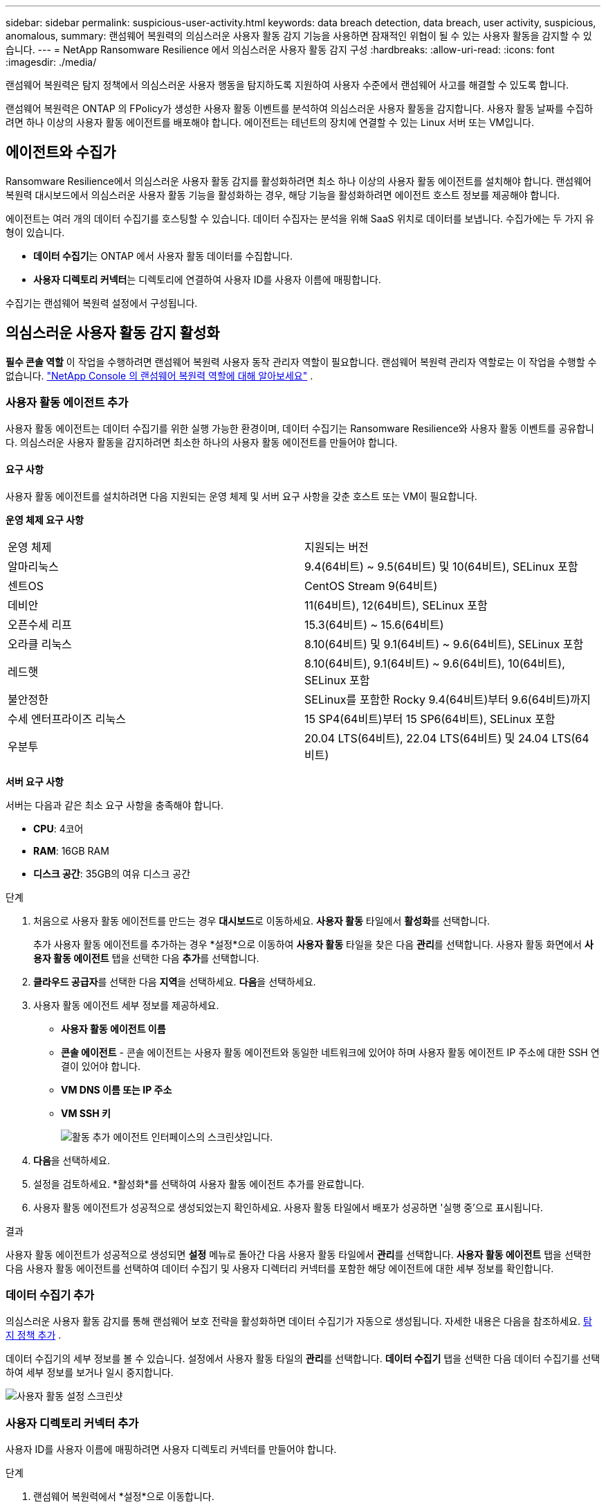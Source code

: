 ---
sidebar: sidebar 
permalink: suspicious-user-activity.html 
keywords: data breach detection, data breach, user activity, suspicious, anomalous, 
summary: 랜섬웨어 복원력의 의심스러운 사용자 활동 감지 기능을 사용하면 잠재적인 위협이 될 수 있는 사용자 활동을 감지할 수 있습니다. 
---
= NetApp Ransomware Resilience 에서 의심스러운 사용자 활동 감지 구성
:hardbreaks:
:allow-uri-read: 
:icons: font
:imagesdir: ./media/


[role="lead"]
랜섬웨어 복원력은 탐지 정책에서 의심스러운 사용자 행동을 탐지하도록 지원하여 사용자 수준에서 랜섬웨어 사고를 해결할 수 있도록 합니다.

랜섬웨어 복원력은 ONTAP 의 FPolicy가 생성한 사용자 활동 이벤트를 분석하여 의심스러운 사용자 활동을 감지합니다.  사용자 활동 날짜를 수집하려면 하나 이상의 사용자 활동 에이전트를 배포해야 합니다.  에이전트는 테넌트의 장치에 연결할 수 있는 Linux 서버 또는 VM입니다.



== 에이전트와 수집가

Ransomware Resilience에서 의심스러운 사용자 활동 감지를 활성화하려면 최소 하나 이상의 사용자 활동 에이전트를 설치해야 합니다.  랜섬웨어 복원력 대시보드에서 의심스러운 사용자 활동 기능을 활성화하는 경우, 해당 기능을 활성화하려면 에이전트 호스트 정보를 제공해야 합니다.

에이전트는 여러 개의 데이터 수집기를 호스팅할 수 있습니다.  데이터 수집자는 분석을 위해 SaaS 위치로 데이터를 보냅니다.  수집가에는 두 가지 유형이 있습니다.

* **데이터 수집기**는 ONTAP 에서 사용자 활동 데이터를 수집합니다.
* **사용자 디렉토리 커넥터**는 디렉토리에 연결하여 사용자 ID를 사용자 이름에 매핑합니다.


수집기는 랜섬웨어 복원력 설정에서 구성됩니다.



== 의심스러운 사용자 활동 감지 활성화

*필수 콘솔 역할* 이 작업을 수행하려면 랜섬웨어 복원력 사용자 동작 관리자 역할이 필요합니다. 랜섬웨어 복원력 관리자 역할로는 이 작업을 수행할 수 없습니다. link:https://docs.netapp.com/us-en/console-setup-admin/reference-iam-ransomware-roles.html["NetApp Console 의 랜섬웨어 복원력 역할에 대해 알아보세요"^] .



=== 사용자 활동 에이전트 추가

사용자 활동 에이전트는 데이터 수집기를 위한 실행 가능한 환경이며, 데이터 수집기는 Ransomware Resilience와 사용자 활동 이벤트를 공유합니다.  의심스러운 사용자 활동을 감지하려면 최소한 하나의 사용자 활동 에이전트를 만들어야 합니다.



==== 요구 사항

사용자 활동 에이전트를 설치하려면 다음 지원되는 운영 체제 및 서버 요구 사항을 갖춘 호스트 또는 VM이 필요합니다.

**운영 체제 요구 사항**

[cols="2"]
|===


| 운영 체제 | 지원되는 버전 


| 알마리눅스 | 9.4(64비트) ~ 9.5(64비트) 및 10(64비트), SELinux 포함 


| 센트OS | CentOS Stream 9(64비트) 


| 데비안 | 11(64비트), 12(64비트), SELinux 포함 


| 오픈수세 리프 | 15.3(64비트) ~ 15.6(64비트) 


| 오라클 리눅스 | 8.10(64비트) 및 9.1(64비트) ~ 9.6(64비트), SELinux 포함 


| 레드햇 | 8.10(64비트), 9.1(64비트) ~ 9.6(64비트), 10(64비트), SELinux 포함 


| 불안정한 | SELinux를 포함한 Rocky 9.4(64비트)부터 9.6(64비트)까지 


| 수세 엔터프라이즈 리눅스 | 15 SP4(64비트)부터 15 SP6(64비트), SELinux 포함 


| 우분투 | 20.04 LTS(64비트), 22.04 LTS(64비트) 및 24.04 LTS(64비트) 
|===
**서버 요구 사항**

서버는 다음과 같은 최소 요구 사항을 충족해야 합니다.

* **CPU**: 4코어
* **RAM**: 16GB RAM
* **디스크 공간**: 35GB의 여유 디스크 공간


.단계
. 처음으로 사용자 활동 에이전트를 만드는 경우 **대시보드**로 이동하세요.  **사용자 활동** 타일에서 **활성화**를 선택합니다.
+
추가 사용자 활동 에이전트를 추가하는 경우 *설정*으로 이동하여 **사용자 활동** 타일을 찾은 다음 **관리**를 선택합니다.  사용자 활동 화면에서 **사용자 활동 에이전트** 탭을 선택한 다음 **추가**를 선택합니다.

. **클라우드 공급자**를 선택한 다음 **지역**을 선택하세요.  **다음**을 선택하세요.
. 사용자 활동 에이전트 세부 정보를 제공하세요.
+
** **사용자 활동 에이전트 이름**
** *콘솔 에이전트* - 콘솔 에이전트는 사용자 활동 에이전트와 동일한 네트워크에 있어야 하며 사용자 활동 에이전트 IP 주소에 대한 SSH 연결이 있어야 합니다.
** *VM DNS 이름 또는 IP 주소*
** *VM SSH 키*
+
image:user-activity-agent.png["활동 추가 에이전트 인터페이스의 스크린샷입니다."]



. **다음**을 선택하세요.
. 설정을 검토하세요.  *활성화*를 선택하여 사용자 활동 에이전트 추가를 완료합니다.
. 사용자 활동 에이전트가 성공적으로 생성되었는지 확인하세요.  사용자 활동 타일에서 배포가 성공하면 '실행 중'으로 표시됩니다.


.결과
사용자 활동 에이전트가 성공적으로 생성되면 **설정** 메뉴로 돌아간 다음 사용자 활동 타일에서 **관리**를 선택합니다.  **사용자 활동 에이전트** 탭을 선택한 다음 사용자 활동 에이전트를 선택하여 데이터 수집기 및 사용자 디렉터리 커넥터를 포함한 해당 에이전트에 대한 세부 정보를 확인합니다.



=== 데이터 수집기 추가

의심스러운 사용자 활동 감지를 통해 랜섬웨어 보호 전략을 활성화하면 데이터 수집기가 자동으로 생성됩니다. 자세한 내용은 다음을 참조하세요. xref:rp-use-protect.adoc#add-a-detection-policy-to workloads-with-existing-backup-or-snapshot-policies [탐지 정책 추가] .

데이터 수집기의 세부 정보를 볼 수 있습니다.  설정에서 사용자 활동 타일의 **관리**를 선택합니다.  **데이터 수집기** 탭을 선택한 다음 데이터 수집기를 선택하여 세부 정보를 보거나 일시 중지합니다.

image:user-activity-settings.png["사용자 활동 설정 스크린샷"]



=== 사용자 디렉토리 커넥터 추가

사용자 ID를 사용자 이름에 매핑하려면 사용자 디렉토리 커넥터를 만들어야 합니다.

.단계
. 랜섬웨어 복원력에서 *설정*으로 이동합니다.
. 사용자 활동 타일에서 **관리**를 선택합니다.
. **사용자 디렉터리 커넥터** 탭을 선택한 다음 **추가**를 선택합니다.
. 연결에 대한 세부 정보를 제공하세요.
+
** *이름*
** *사용자 디렉토리 유형*
** *서버 IP 주소 또는 도메인 이름*
** *산림명 또는 검색명*
** *BIND 도메인 이름*
** *BIND 비밀번호*
** *프로토콜* (선택 사항입니다)
** *포트*
+
image:screenshot-user-directory-connection.png["사용자 디렉토리 연결 스크린샷"]

+
속성 매핑 세부 정보를 제공하세요.

** *표시 이름*
** *SID* (LDAP를 사용하는 경우)
** *사용자 이름*
** *Unix ID* (NFS를 사용하는 경우)
** *선택적 속성 포함*을 선택하세요.  이메일 주소, 전화번호, 역할, 주, 국가, 부서, 사진, 관리자 DN 또는 그룹을 포함할 수도 있습니다.
+
*고급*을 선택하여 선택적 검색어를 추가하세요.



. **추가**를 선택합니다.
. 사용자 디렉토리 커넥터 탭으로 돌아가서 사용자 디렉토리 커넥터의 상태를 확인하세요.  성공적으로 생성되면 사용자 디렉토리 커넥터의 상태가 *실행 중*으로 표시됩니다.




=== 사용자 디렉토리 커넥터 삭제

. 랜섬웨어 복원력에서 *설정*으로 이동합니다.
. 사용자 활동 타일을 찾아 **관리**를 선택합니다.
. **사용자 디렉토리 커넥터** 탭을 선택합니다.
. 삭제하려는 사용자 디렉토리 커넥터를 식별합니다.  줄 끝의 작업 메뉴에서 세 개의 점을 선택하세요. `...` 그런 다음 **삭제**를 클릭합니다.
. 팝업 대화 상자에서 **삭제**를 선택하여 작업을 확인합니다.




== 의심스러운 사용자 활동 알림에 대응

의심스러운 사용자 활동 감지를 구성한 후 알림 페이지에서 이벤트를 모니터링할 수 있습니다. 자세한 내용은 다음을 참조하세요. link:rp-use-alert.html#detect-malicious-activity-and-anomalous-user-behavior["악성 활동 및 비정상적인 사용자 동작 감지"] .
